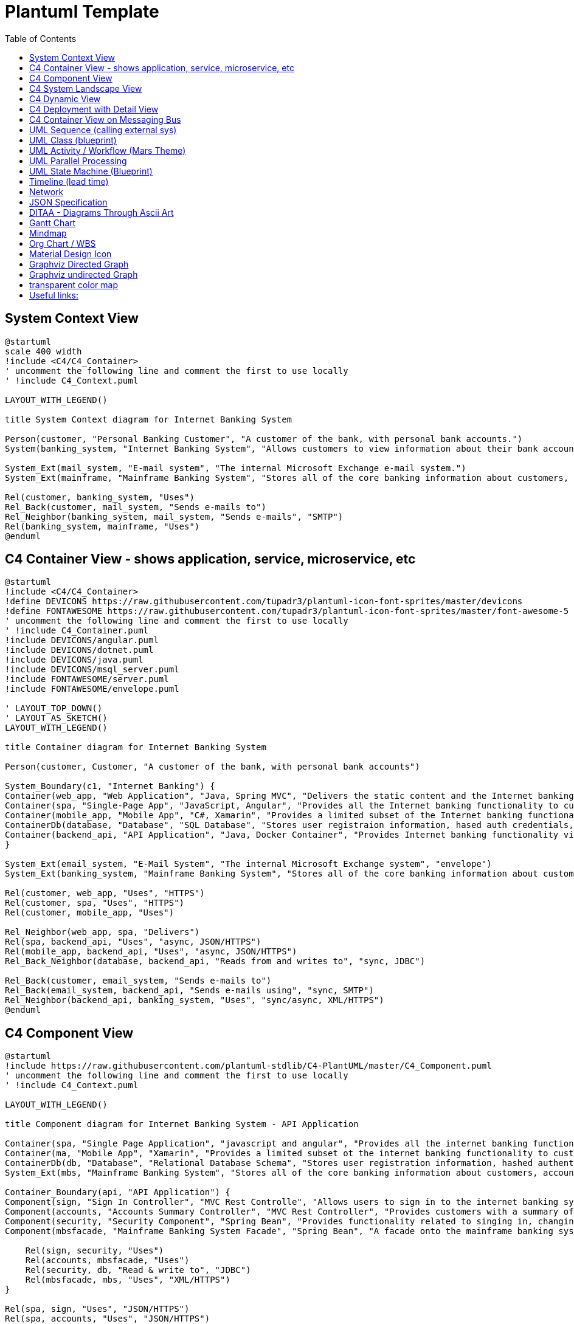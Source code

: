 = Plantuml Template
:navtitle: plantuml
:toc:
:icons: font
:url-quickref: https://docs.asciidoctor.org/asciidoc/latest/syntax-quick-reference/

== System Context View
[plantuml]
....
@startuml
scale 400 width
!include <C4/C4_Container>
' uncomment the following line and comment the first to use locally
' !include C4_Context.puml

LAYOUT_WITH_LEGEND()

title System Context diagram for Internet Banking System

Person(customer, "Personal Banking Customer", "A customer of the bank, with personal bank accounts.")
System(banking_system, "Internet Banking System", "Allows customers to view information about their bank accounts, and make payments.")

System_Ext(mail_system, "E-mail system", "The internal Microsoft Exchange e-mail system.")
System_Ext(mainframe, "Mainframe Banking System", "Stores all of the core banking information about customers, accounts, transactions, etc.")

Rel(customer, banking_system, "Uses")
Rel_Back(customer, mail_system, "Sends e-mails to")
Rel_Neighbor(banking_system, mail_system, "Sends e-mails", "SMTP")
Rel(banking_system, mainframe, "Uses")
@enduml
....

== C4 Container View - shows application, service, microservice, etc
[plantuml]
....
@startuml
!include <C4/C4_Container>
!define DEVICONS https://raw.githubusercontent.com/tupadr3/plantuml-icon-font-sprites/master/devicons
!define FONTAWESOME https://raw.githubusercontent.com/tupadr3/plantuml-icon-font-sprites/master/font-awesome-5
' uncomment the following line and comment the first to use locally
' !include C4_Container.puml
!include DEVICONS/angular.puml
!include DEVICONS/dotnet.puml
!include DEVICONS/java.puml
!include DEVICONS/msql_server.puml
!include FONTAWESOME/server.puml
!include FONTAWESOME/envelope.puml

' LAYOUT_TOP_DOWN()
' LAYOUT_AS_SKETCH()
LAYOUT_WITH_LEGEND()

title Container diagram for Internet Banking System

Person(customer, Customer, "A customer of the bank, with personal bank accounts")

System_Boundary(c1, "Internet Banking") {
Container(web_app, "Web Application", "Java, Spring MVC", "Delivers the static content and the Internet banking SPA", "java")
Container(spa, "Single-Page App", "JavaScript, Angular", "Provides all the Internet banking functionality to cutomers via their web browser", "angular")
Container(mobile_app, "Mobile App", "C#, Xamarin", "Provides a limited subset of the Internet banking functionality to customers via their mobile device", "dotnet")
ContainerDb(database, "Database", "SQL Database", "Stores user registraion information, hased auth credentials, access logs, etc.", "msql_server")
Container(backend_api, "API Application", "Java, Docker Container", "Provides Internet banking functionality via API", "server")
}

System_Ext(email_system, "E-Mail System", "The internal Microsoft Exchange system", "envelope")
System_Ext(banking_system, "Mainframe Banking System", "Stores all of the core banking information about customers, accounts, transactions, etc.")

Rel(customer, web_app, "Uses", "HTTPS")
Rel(customer, spa, "Uses", "HTTPS")
Rel(customer, mobile_app, "Uses")

Rel_Neighbor(web_app, spa, "Delivers")
Rel(spa, backend_api, "Uses", "async, JSON/HTTPS")
Rel(mobile_app, backend_api, "Uses", "async, JSON/HTTPS")
Rel_Back_Neighbor(database, backend_api, "Reads from and writes to", "sync, JDBC")

Rel_Back(customer, email_system, "Sends e-mails to")
Rel_Back(email_system, backend_api, "Sends e-mails using", "sync, SMTP")
Rel_Neighbor(backend_api, banking_system, "Uses", "sync/async, XML/HTTPS")
@enduml
....

== C4 Component View
[plantuml]
....
@startuml
!include https://raw.githubusercontent.com/plantuml-stdlib/C4-PlantUML/master/C4_Component.puml
' uncomment the following line and comment the first to use locally
' !include C4_Context.puml

LAYOUT_WITH_LEGEND()

title Component diagram for Internet Banking System - API Application

Container(spa, "Single Page Application", "javascript and angular", "Provides all the internet banking functionality to customers via their web browser.")
Container(ma, "Mobile App", "Xamarin", "Provides a limited subset ot the internet banking functionality to customers via their mobile mobile device.")
ContainerDb(db, "Database", "Relational Database Schema", "Stores user registration information, hashed authentication credentials, access logs, etc.")
System_Ext(mbs, "Mainframe Banking System", "Stores all of the core banking information about customers, accounts, transactions, etc.")

Container_Boundary(api, "API Application") {
Component(sign, "Sign In Controller", "MVC Rest Controlle", "Allows users to sign in to the internet banking system")
Component(accounts, "Accounts Summary Controller", "MVC Rest Controller", "Provides customers with a summary of their bank accounts")
Component(security, "Security Component", "Spring Bean", "Provides functionality related to singing in, changing passwords, etc.")
Component(mbsfacade, "Mainframe Banking System Facade", "Spring Bean", "A facade onto the mainframe banking system.")

    Rel(sign, security, "Uses")
    Rel(accounts, mbsfacade, "Uses")
    Rel(security, db, "Read & write to", "JDBC")
    Rel(mbsfacade, mbs, "Uses", "XML/HTTPS")
}

Rel(spa, sign, "Uses", "JSON/HTTPS")
Rel(spa, accounts, "Uses", "JSON/HTTPS")

Rel(ma, sign, "Uses", "JSON/HTTPS")
Rel(ma, accounts, "Uses", "JSON/HTTPS")
@enduml
....

== C4 System Landscape View
[plantuml]
....
@startuml
!include <C4/C4_Container>
' uncomment the following line and comment the first to use locally
' !include C4_Context.puml

'LAYOUT_TOP_DOWN()
'LAYOUT_AS_SKETCH()
LAYOUT_WITH_LEGEND()

title System Landscape diagram for Big Bank plc

Person(customer, "Personal Banking Customer", "A customer of the bank, with personal bank accounts.")

Enterprise_Boundary(c0, "Big Bank plc") {
System(banking_system, "Internet Banking System", "Allows customers to view information about their bank accounts, and make payments.")

    System_Ext(atm, "ATM", "Allows customers to withdraw cash.")
    System_Ext(mail_system, "E-mail system", "The internal Microsoft Exchange e-mail system.")

    System_Ext(mainframe, "Mainframe Banking System", "Stores all of the core banking information about customers, accounts, transactions, etc.")

    Person_Ext(customer_service, "Customer Service Staff", "Customer service staff within the bank.")
    Person_Ext(back_office, "Back Office Staff", "Administration and support staff within the bank.")
}

Rel_Neighbor(customer, banking_system, "Uses")
Rel_R(customer, atm, "Withdraws cash using")
Rel_Back(customer, mail_system, "Sends e-mails to")

Rel_R(customer, customer_service, "Asks questions to", "Telephone")

Rel_D(banking_system, mail_system, "Sends e-mail using")
Rel_R(atm, mainframe, "Uses")
Rel_R(banking_system, mainframe, "Uses")
Rel_D(customer_service, mainframe, "Uses")
Rel_U(back_office, mainframe, "Uses")

Lay_D(atm, banking_system)

Lay_D(atm, customer)
Lay_U(mail_system, customer)
@enduml
....

== C4 Dynamic View
[plantuml]
....
@startuml
!include https://raw.githubusercontent.com/plantuml-stdlib/C4-PlantUML/master/C4_Dynamic.puml
LAYOUT_WITH_LEGEND()

ContainerDb(c4, "Database", "Relational Database Schema", "Stores user registration information, hashed authentication credentials, access logs, etc.")
Container(c1, "Single-Page Application", "JavaScript and Angular", "Provides all of the Internet banking functionality to customers via their web browser.")
Container_Boundary(b, "API Application") {
Component(c3, "Security Component", "Spring Bean", "Provides functionality Related to signing in, changing passwords, etc.")
Component(c2, "Sign In Controller", "Spring MVC Rest Controller", "Allows users to sign in to the Internet Banking System.")
}
Rel_R(c1, c2, "Submits credentials to", "JSON/HTTPS")
Rel(c2, c3, "Calls isAuthenticated() on")
Rel_R(c3, c4, "select * from users where username = ?", "JDBC")
@enduml
....

== C4 Deployment with Detail View
[plantuml]
....
@startuml
!include https://raw.githubusercontent.com/plantuml-stdlib/C4-PlantUML/master/C4_Deployment.puml
' uncomment the following line and comment the first to use locally
' !include C4_Deployment.puml

AddElementTag("fallback", $bgColor="#c0c0c0")
AddRelTag("fallback", $textColor="#c0c0c0", $lineColor="#438DD5")

WithoutPropertyHeader()

' calculated legend is used (activated in last line)
' LAYOUT_WITH_LEGEND()

title Deployment Diagram for Internet Banking System - Live

Deployment_Node(plc, "Live", "Big Bank plc", "Big Bank plc data center"){
AddProperty("Location", "London and Reading")
Deployment_Node_L(dn, "bigbank-api***\tx8", "Ubuntu 16.04 LTS", "A web server residing in the web server farm, accessed via F5 BIG-IP LTMs."){
AddProperty("Java Version", "8")
AddProperty("Xmx", "512M")
AddProperty("Xms", "1024M")
Deployment_Node_L(apache, "Apache Tomcat", "Apache Tomcat 8.x", "An open source Java EE web server."){
Container(api, "API Application", "Java and Spring MVC", "Provides Internet Banking functionality via a JSON/HTTPS API.")
}
}
AddProperty("Location", "London")
Deployment_Node_L(bigbankdb01, "bigbank-db01", "Ubuntu 16.04 LTS", "The primary database server."){
Deployment_Node_L(oracle, "Oracle - Primary", "Oracle 12c", "The primary, live database server."){
ContainerDb(db, "Database", "Relational Database Schema", "Stores user registration information, hashed authentication credentials, access logs, etc.")
}
}
AddProperty("Location", "Reading")
Deployment_Node_R(bigbankdb02, "bigbank-db02", "Ubuntu 16.04 LTS", "The secondary database server.", $tags="fallback") {
Deployment_Node_R(oracle2, "Oracle - Secondary", "Oracle 12c", "A secondary, standby database server, used for failover purposes only.", $tags="fallback") {
ContainerDb(db2, "Database", "Relational Database Schema", "Stores user registration information, hashed authentication credentials, access logs, etc.", $tags="fallback")
}
}
AddProperty("Location", "London and Reading")
Deployment_Node_R(bb2, "bigbank-web***\tx4", "Ubuntu 16.04 LTS", "A web server residing in the web server farm, accessed via F5 BIG-IP LTMs."){
AddProperty("Java Version", "8")
AddProperty("Xmx", "512M")
AddProperty("Xms", "1024M")
Deployment_Node_R(apache2, "Apache Tomcat", "Apache Tomcat 8.x", "An open source Java EE web server."){
Container(web, "Web Application", "Java and Spring MVC", "Delivers the static content and the Internet Banking single page application.")
}
}
}

Deployment_Node(mob, "Customer's mobile device", "Apple IOS or Android"){
Container(mobile, "Mobile App", "Xamarin", "Provides a limited subset of the Internet Banking functionality to customers via their mobile device.")
}

Deployment_Node(comp, "Customer's computer", "Mircosoft Windows of Apple macOS"){
Deployment_Node(browser, "Web Browser", "Google Chrome, Mozilla Firefox, Apple Safari or Microsoft Edge"){
Container(spa, "Single Page Application", "JavaScript and Angular", "Provides all of the Internet Banking functionality to customers via their web browser.")
}
}

Rel(mobile, api, "Makes API calls to", "json/HTTPS")
Rel(spa, api, "Makes API calls to", "json/HTTPS")
Rel_U(web, spa, "Delivers to the customer's web browser")
Rel(api, db, "Reads from and writes to", "JDBC")
Rel(api, db2, "Reads from and writes to", "JDBC", $tags="fallback")
Rel_R(db, db2, "Replicates data to")

SHOW_LEGEND()
@enduml
....

== C4 Container View on Messaging Bus
[plantuml]
....
@startuml
!include <C4/C4_Container>
' uncomment the following line and comment the first to use locally
' !include C4_Container.puml

AddElementTag("microService", $shape=EightSidedShape(), $bgColor="CornflowerBlue", $fontColor="white", $legendText="micro service (eight sided)")
AddElementTag("storage", $shape=RoundedBoxShape(), $bgColor="lightSkyBlue", $fontColor="white")

SHOW_PERSON_OUTLINE()

Person(customer, Customer, "A customer")

System_Boundary(c1, "Customer Information") {
Container(app, "Customer Application", "Javascript, Angular", "Allows customers to manage their profile")
Container(customer_service, "Customer Service", "Java, Spring Boot", "The point of access for customer information", $tags = "microService")
Container(message_bus, "Message Bus", "RabbitMQ", "Transport for business events")
Container(reporting_service, "Reporting Service", "Ruby", "Creates normalised data for reporting purposes", $tags = "microService")
Container(audit_service, "Audit Service", "C#/.NET", "Provides organisation-wide auditing facilities", $tags = "microService")
ContainerDb(customer_db, "Customer Database", "Oracle 12c", "Stores customer information", $tags = "storage")
ContainerDb(reporting_db, "Reporting Database", "MySQL", "Stores a normalized version of all business data for ad hoc reporting purposes", $tags = "storage")
Container(audit_store, "Audit Store", "Event Store", "Stores information about events that have happened", $tags = "storage")
}

Rel_D(customer, app, "Uses", "HTTPS")

Rel_D(app, customer_service, "Updates customer information using", "async, JSON/HTTPS")

Rel_U(customer_service, app, "Sends events to", "WebSocket")
Rel_U(customer_service, message_bus, "Sends customer update events to")
Rel(customer_service, customer_db, "Stores data in", "JDBC")

Rel(message_bus, reporting_service, "Sends customer update events to")
Rel(message_bus, audit_service, "Sends customer update events to")

Rel(reporting_service, reporting_db, "Stores data in")
Rel(audit_service, audit_store, "Stores events in")

Lay_R(reporting_service, audit_service)

SHOW_LEGEND()
@enduml
....

== UML Sequence (calling external sys)
[plantuml]
....
@startumlÎ
!theme mars
Alice -> Bob: Authentication Request
alt#Gold #LightBlue Successful case
Bob -> Alice: Authentication Accepted
else #Pink Failure
Bob -> Alice: Authentication Rejected
end
@enduml

....

== UML Class (blueprint)
[plantuml]
....
@startuml
!theme blueprint
class Car

Driver - Car : drives >
Car *- Wheel : have 4 >
Car -- Person : < owns

@enduml
....

== UML Activity / Workflow (Mars Theme)
[plantuml]
....
@startuml
!theme mars
|#pink|Actor_For_red|
start
if (color?) is (red) then
#pink:**action red**;
:foo1;
else (not red)
|#lightgray|Actor_For_no_red|
#lightgray:**action not red**;
:foo2;
endif
|Next_Actor|
#lightblue:foo3;
:foo4;
|Final_Actor|
#palegreen:foo5;
stop
@enduml

....

== UML Parallel Processing
[plantuml]
....
@startuml
start
fork
:action 1;
fork again
:action 2;
end merge
stop
@enduml
....

== UML State Machine (Blueprint)
[plantuml]
....
@startuml
!theme blueprint
scale 500 width

[*] -> State1
State1 --> State2 : Succeeded
State1 --> [*] : Aborted
State2 --> State3 : Succeeded
State2 --> [*] : Aborted
state State3 {
state "Accumulate Enough Data\nLong State Name" as long1
long1 : Just a test
[*] --> long1
long1 --> long1 : New Data
long1 --> ProcessData : Enough Data
}
State3 --> State3 : Failed
State3 --> [*] : Succeeded / Save Result
State3 --> [*] : Aborted
@enduml
....

== Timeline (lead time)
[plantuml]
....
@startuml
scale 5 as 150 pixels

clock clk with period 1
binary "enable" as en
binary "R/W" as rw
binary "data Valid" as dv
concise "dataBus" as db
concise "address bus" as addr

@6 as :write_beg
@10 as :write_end

@15 as :read_beg
@19 as :read_end


@0
en is low
db is "0x0"
addr is "0x03f"
rw is low
dv is 0

@:write_beg-3
en is high
@:write_beg-2
db is "0xDEADBEEF"
@:write_beg-1
dv is 1
@:write_beg
rw is high


@:write_end
rw is low
dv is low
@:write_end+1
rw is low
db is "0x0"
addr is "0x23"

@12
dv is high
@13
db is "0xFFFF"

@20
en is low
dv is low
@21
db is "0x0"

highlight :write_beg to :write_end #Gold:Write
highlight :read_beg to :read_end #lightBlue:Read

db@:write_beg-1 <-> @:write_end : setup time
db@:write_beg-1 -> addr@:write_end+1 : hold
@enduml
....

== Network
[plantuml]
....
@startuml
nwdiag {
group {
color = "#FFaaaa";
web01;
db01;
}
group {
color = "#aaaaFF";
web02;
db02;
}
network dmz {
address = "210.x.x.x/24"

      web01 [address = "210.x.x.1"];
      web02 [address = "210.x.x.2"];
  }
  network internal {
      address = "172.x.x.x/24";

      web01 [address = "172.x.x.1"];
      web02 [address = "172.x.x.2"];
      db01 ;
      db02 ;
  }
}
@enduml
....

== JSON Specification
[plantuml]
....
@startjson
{
"null": null,
"true": true,
"false": false,
"JSON_Number": [-1, -1.1, "<color:green>TBC"],
"JSON_String": "a\nb\rc\td <color:green>TBC...",
"JSON_Object": {
"{}": {},
"k_int": 123,
"k_str": "abc",
"k_obj": {"k": "v"}
},
"JSON_Array" : [
[],
[true, false],
[-1, 1],
["a", "b", "c"],
["mix", null, true, 1, {"k": "v"}]
]
}
@endjson
....

== DITAA - Diagrams Through Ascii Art
[plantuml]
....
@startditaa

+------+------+------+------+------+------+------+
| c {c}|d {d} |io{io}|mo{mo}|o{o}  |s{s}  |tr{tr}|
+------+------+------+------+------+------+------+

+---------+
|cBLU|    |
|    |    |
|----+----+
|    |cPNK|
|    |    |
+----+----+

/-----------------\
| Things to do    |
| cGRE            |
| o Cut the grass |
| o Buy jam       |
| o Fix car       |
| o Make website  |
\-----------------/
@endditaa
....

== Gantt Chart
[plantuml]
....
@startgantt

Project starts 2020-09-01

[taskA] starts 2020-09-01 and lasts 3 days
[taskB] starts 2020-09-10 and lasts 3 days
[taskB] displays on same row as [taskA]

[task01] starts 2020-09-05 and lasts 4 days

then [task02] lasts 8 days
note bottom
note for task02
more notes
end note

then [task03] lasts 7 days
note bottom
note for task03
more notes
end note

-- separator --

[taskC] starts 2020-09-02 and lasts 5 days
[taskD] starts 2020-09-09 and lasts 5 days
[taskD] displays on same row as [taskC]

[task 10] starts 2020-09-05 and lasts 5 days
then [task 11] lasts 5 days
note bottom
note for task11
more notes
end note
@endgantt
....

== Mindmap
[plantuml]
....
@startmindmap
+[#Orange] Colors
++[#lightgreen] Green
++[#FFBBCC] Rose
--[#lightblue] Blue
@endmindmap
....

== Org Chart / WBS
[plantuml]
....
@startwbs
* Business Process Modelling WBS
** Launch the project
*** Complete Stakeholder Research
*** Initial Implementation Plan
** Design phase
*** Model of AsIs Processes Completed
****< Model of AsIs Processes Completed1
****> Model of AsIs Processes Completed2
***< Measure AsIs performance metrics
***< Identify Quick Wins
@endwbs
....

== Material Design Icon
[plantuml]
....
@startuml
!include <material/common>
' To import the sprite file you DON'T need to place a prefix!
!include <material/folder_move>

MA_FOLDER_MOVE(Red, 1, dir, rectangle, "A label")
@enduml
....

== Graphviz Directed Graph
[plantuml]
....
@startdot
digraph D {
A [shape=diamond]
B [shape=box]
C [shape=circle]
A -> B [style=dashed, color=grey]
A -> C [color="black:invis:black"]
A -> D [penwidth=5, arrowhead=none]
}
@enddot
....

== Graphviz undirected Graph
[plantuml]
....
@startdot
graph D {
A [shape=diamond]
B [shape=box]
C [shape=circle]
A -- B [style=dashed, color=grey]
A -- C [color="black:invis:black"]
A -- D [penwidth=5, arrowhead=none]
}
@enddot
....

== transparent color map
[plantuml]
....
@startdot
graph Transparency {
layout=neato
start=11 // empiric value to set orientation
bgcolor="#0000ff11"
node [shape=circle width=2.22 label="" style=filled]
5 [color="#0000ff80"]
6 [color="#ee00ee80"]
1 [color="#ff000080"]
2 [color="#eeee0080"]
3 [color="#00ff0080"]
4 [color="#00eeee80"]
1 -- 2 -- 5 -- 1
}
@enddot
....

== Useful links:
- https://c4model.com/#examples[C4 Modeling]
- https://github.com/plantuml-stdlib/C4-PlantUML/blob/master/samples/C4CoreDiagrams.md[C4 Core diagram with plantuml]
- https://graphviz.org/[graphviz]
- http://magjac.com/graphviz-visual-editor/[graphviz online editor]
- https://diagrams.mingrammer.com/[cloud arh]
- https://github.com/awslabs/aws-icons-for-plantuml[aws plantuml]
- https://docs.asciidoctor.org/diagram-extension/latest/#meme[asciidoc]
- https://vega.github.io/vega/[VISUALIZATION GRAMMARS]
- https://vega.github.io/vega-lite/[vega-lite]
- https://kroki.io/#cheat-sheet[kroki]
- https://github.com/mermaid-js/mermaid[mermaid demo]
- https://crashedmind.github.io/PlantUMLHitchhikersGuide/index.html[Tutorial on Plantuml]
- https://the-lum.github.io/puml-themes-gallery/[Plantuml official themes]
- https://bschwarz.github.io/puml-themes/gallery.html[Plantuml Gallery]
- http://ditaa.sourceforge.net/#usage[ditaa example]
